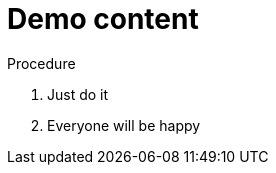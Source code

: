 // Module included in the following assemblies:
//
// This is a shared mw module

[id='proc-demo-{context}']
= Demo content

.Procedure

. Just do it
. Everyone will be happy
